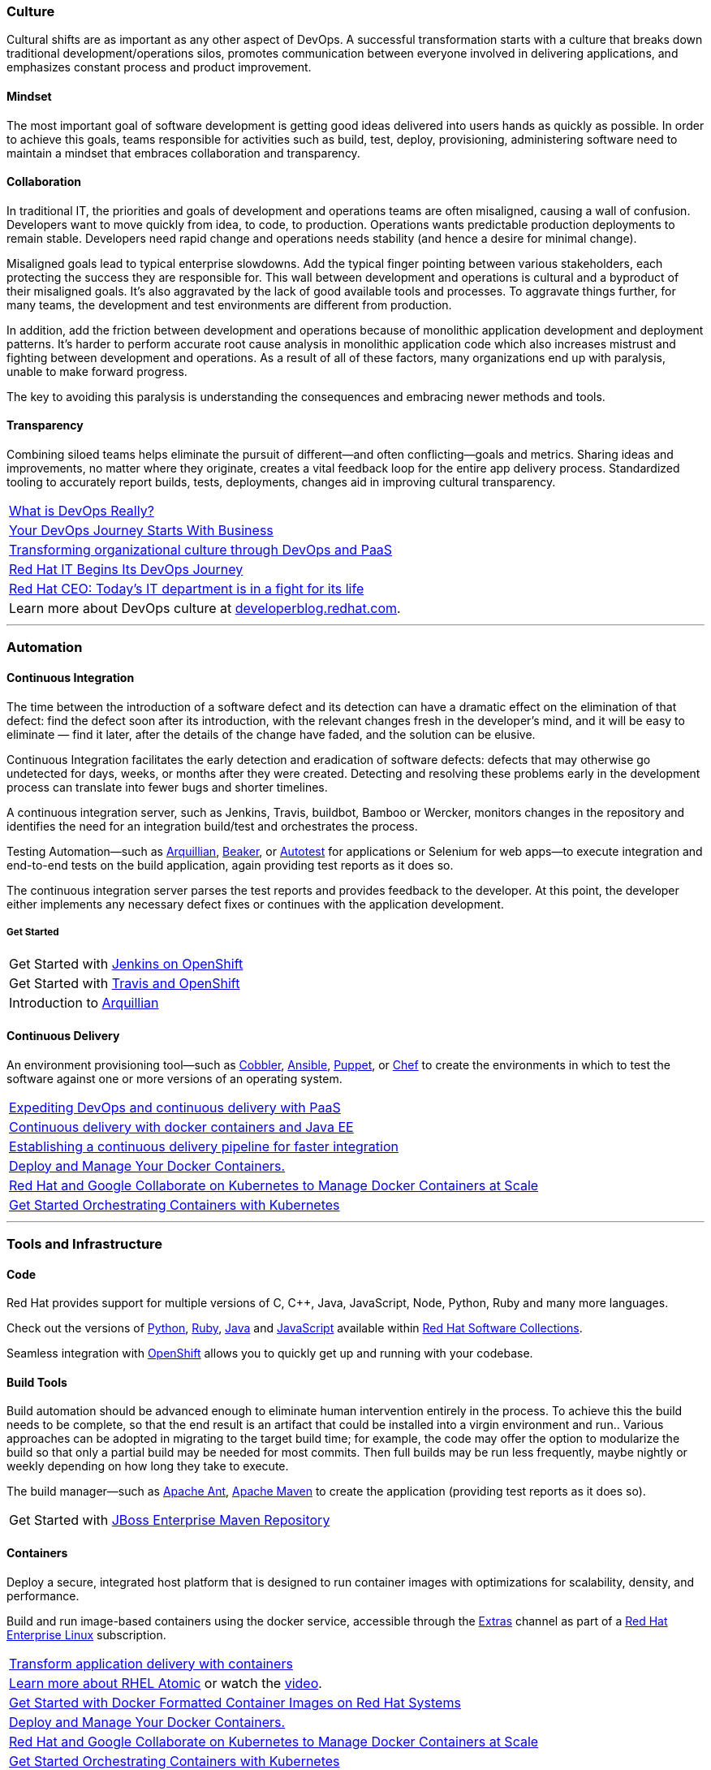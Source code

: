 :awestruct-layout: solution-adoption
:awestruct-interpolate: true
:page-drupal_type: rhd_solution_overview

[discrete]
=== [[culture]]Culture
Cultural shifts are as important as any other aspect of DevOps.  A successful transformation starts with a culture that breaks down traditional development/operations silos, promotes communication between everyone involved in delivering applications, and emphasizes constant process and product improvement.

[discrete]
==== Mindset
The most important goal of software development is getting good ideas delivered into users hands as quickly as possible.  In order to achieve this goals, teams responsible for activities such as build, test, deploy, provisioning, administering software need to maintain a mindset that embraces collaboration and transparency.

[discrete]
==== Collaboration
In traditional IT, the priorities and goals of development and operations teams are often misaligned, causing a wall of confusion. Developers want to move quickly from idea, to code, to production. Operations wants predictable production deployments to remain stable. Developers need rapid change and operations needs stability (and hence a desire for minimal change).

Misaligned goals lead to typical enterprise slowdowns. Add the typical finger pointing between various stakeholders, each protecting the success they are responsible for. This wall between development and operations is cultural and a byproduct of their misaligned goals. It’s also aggravated by the lack of good available tools and processes. To aggravate things further, for many teams, the development and test environments are different from production.

In addition, add the friction between development and operations because of monolithic application development and deployment patterns. It’s harder to perform accurate root cause analysis in monolithic application code which also increases mistrust and fighting between development and operations. As a result of all of these factors, many organizations end up with paralysis, unable to make forward progress.

The key to avoiding this paralysis is understanding the consequences and embracing newer methods and tools.

[discrete]
==== Transparency
Combining siloed teams helps eliminate the pursuit of different—and often conflicting—goals and metrics. Sharing ideas and improvements, no matter where they originate, creates a vital feedback loop for the entire app delivery process.  Standardized tooling to accurately report builds, tests, deployments, changes aid in improving cultural transparency.

|=======
|link:https://blog.openshift.com/what-is-devops-really/[What is DevOps Really?]
|link:https://blog.openshift.com/your-devops-journey-starts-with-business/[Your DevOps Journey Starts With Business]
|link:http://www.redhat.com/en/about/events/transforming-organizational-culture-through-devops-and-paas[Transforming organizational culture through DevOps and PaaS]
|link:http://developerblog.redhat.com/2013/12/10/red-hat-begins-devops-journey/[Red Hat IT Begins Its DevOps Journey]
|link:http://www.businessinsider.com/red-hat-ceo-it-is-in-fight-for-its-life-2015-2[Red Hat CEO: Today's IT department is in a fight for its life]
|Learn more about DevOps culture at link:https://developerblog.redhat.com/category/devops/[developerblog.redhat.com].
|=======

'''

[discrete]
=== [[automation]]Automation

[discrete]
==== [[continuous-integration]]Continuous Integration
The time between the introduction of a software defect and its detection can have a dramatic effect on the elimination of that defect: find the defect soon after its introduction, with the relevant changes fresh in the developer’s mind, and it will be easy to eliminate — find it later, after the details of the change have faded, and the solution can be elusive.

Continuous Integration facilitates the early detection and eradication of software defects: defects that may otherwise go undetected for days, weeks, or months after they were created. Detecting and resolving these problems early in the development process can translate into fewer bugs and shorter timelines.

A continuous integration server, such as Jenkins, Travis, buildbot, Bamboo or Wercker, monitors changes in the repository and identifies the need for an integration build/test and orchestrates the process.

[[integration-testing]]Testing Automation—such as link:http://www.arquillian.org[Arquillian], link:https://beaker-project.org/[Beaker], or link:http://autotest.github.io/[Autotest] for applications or Selenium for web apps—to execute integration and end-to-end tests on the build application, again providing test reports as it does so.

The continuous integration server parses the test reports and provides feedback to the developer. At this point, the developer either implements any necessary defect fixes or continues with the application development.

[discrete]
===== Get Started
|=======
|Get Started with link:https://developers.openshift.com/en/managing-continuous-integration.html[Jenkins on OpenShift]
|Get Started with link:https://hub.openshift.com/quickstarts/26-travis-ci[Travis and OpenShift]
|Introduction to link:http://arquillian.org/guides/getting_started/[Arquillian]
|=======


[discrete]
==== [[continuous-delivery]]Continuous Delivery
[[configuration-as-code]][[server-provisioning]]An environment provisioning tool—such as link:https://access.redhat.com/documentation/en-US/Red_Hat_Network_Satellite/5.3/html/Reference_Guide/ch-cobbler.html[Cobbler], link:http://docs.ansible.com/index.html[Ansible], link:https://access.redhat.com/articles/1138393[Puppet], or link:https://learn.chef.io/learn-the-basics/rhel/[Chef] to create the environments in which to test the software against one or more versions of an operating system.

|=======
|link:https://www.redhat.com/en/about/events/expediting-devops-and-continuous-delivery-paas[Expediting DevOps and continuous delivery with PaaS]
|link:https://www.redhat.com/en/about/events/continuous-delivery-docker-containers-and-java-ee[Continuous delivery with docker containers and Java EE]
|link:https://www.redhat.com/en/about/events/establishing-continuous-delivery-pipeline-faster-integration[Establishing a continuous delivery pipeline for faster integration]
|[[container-orchestration]]link:http://www.projectatomic.io[Deploy and Manage Your Docker Containers.]
|link:http://www.redhat.com/en/about/blog/red-hat-and-google-collaborate-kubernetes-manage-docker-containers-scale[Red Hat and Google Collaborate on Kubernetes to Manage Docker Containers at Scale]
|link:https://access.redhat.com/articles/1198103[Get Started Orchestrating Containers with Kubernetes]
|=======

'''

[discrete]
=== [[tools]]Tools and Infrastructure

[discrete]
==== Code
Red Hat provides support for multiple versions of C, C++, Java, JavaScript, Node, Python, Ruby and many more languages.

Check out the versions of link:https://access.redhat.com/products/Red_Hat_Enterprise_Linux/Developer/#dev-page=5[Python], link:https://access.redhat.com/products/Red_Hat_Enterprise_Linux/Developer/#dev-page=5[Ruby], link:https://access.redhat.com/articles/1299013[Java] and link:https://access.redhat.com/products/Red_Hat_Enterprise_Linux/Developer/#dev-page=5[JavaScript] available within link:#{site.base_url}/products/softwarecollections[Red Hat Software Collections].

Seamless integration with link:#{site.base_url}/products/openshift[OpenShift] allows you to quickly get up and running with your codebase.

[discrete]
==== Build Tools
Build automation should be advanced enough to eliminate human intervention entirely in the process. To achieve this the build needs to be complete, so that the end result is an artifact that could be installed into a virgin environment and run.. Various approaches can be adopted in migrating to the target build time; for example, the code may offer the option to modularize the build so that only a partial build may be needed for most commits. Then full builds may be run less frequently, maybe nightly or weekly depending on how long they take to execute.

The build manager—such as link:http://ant.apache.org[Apache Ant], link:http://maven.apache.org[Apache Maven] to create the application (providing test reports as it does so).

|=======
|Get Started with link:#[JBoss Enterprise Maven Repository]
|=======


[discrete]
==== [[containers]]Containers
Deploy a secure, integrated host platform that is designed to run container images with optimizations for scalability, density, and performance.

Build and run image-based containers using the docker service, accessible through the link:https://access.redhat.com/solutions/265523[Extras] channel as part of a link:#{site.base_url}/products/rhel[Red Hat Enterprise Linux] subscription.

|=======
|link:https://www.redhat.com/en/insights/containers[Transform application delivery with containers]
|link:http://developerblog.redhat.com/2015/03/11/introducing-the-rhel-container-for-rhel-atomic-host/[Learn more about RHEL Atomic] or watch the link:https://www.youtube.com/watch?v=64SigEZyMHw[video].
|link:https://access.redhat.com/articles/881893[Get Started with Docker Formatted Container Images on Red Hat Systems]
|link:http://www.projectatomic.io[Deploy and Manage Your Docker Containers.]
|link:http://www.redhat.com/en/about/blog/red-hat-and-google-collaborate-kubernetes-manage-docker-containers-scale[Red Hat and Google Collaborate on Kubernetes to Manage Docker Containers at Scale]
|link:https://access.redhat.com/articles/1198103[Get Started Orchestrating Containers with Kubernetes]
|=======

[discrete]
==== [[source-control]]Source Control
While not a new concept, it’s essential that all project source code and build components are maintained in a single repository. The repository must contain not just the source code, but all the assets needed to build, deploy, and test the software; this may include test scripts, property/configuration files, database schema, install scripts, and third-party libraries. Red Hat can provide you with supported versions of git and svn

|=======
|Get Started with link:https://access.redhat.com/documentation/en-US/Red_Hat_Enterprise_Linux/6/html/Developer_Guide/collaboration.git.html[Git]
|Get Started with link:https://access.redhat.com/documentation/en-US/Red_Hat_Enterprise_Linux/6/html/Developer_Guide/collaborating.svn.html[Subversion]
|=======

